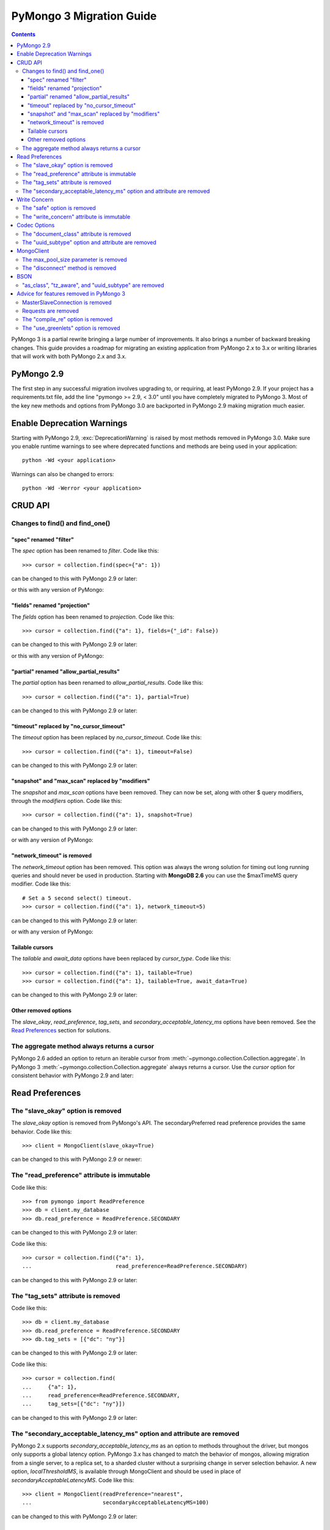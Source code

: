 PyMongo 3 Migration Guide
=========================

.. contents::

.. testsetup::

  from pymongo import MongoClient, ReadPreference
  client = MongoClient()
  collection = client.my_database.my_collection

PyMongo 3 is a partial rewrite bringing a large number of improvements. It
also brings a number of backward breaking changes. This guide provides a
roadmap for migrating an existing application from PyMongo 2.x to 3.x or
writing libraries that will work with both PyMongo 2.x and 3.x.

PyMongo 2.9
-----------

The first step in any successful migration involves upgrading to, or
requiring, at least PyMongo 2.9. If your project has a
requirements.txt file, add the line "pymongo >= 2.9, < 3.0" until you have
completely migrated to PyMongo 3. Most of the key new
methods and options from PyMongo 3.0 are backported in PyMongo 2.9 making
migration much easier.

Enable Deprecation Warnings
---------------------------

Starting with PyMongo 2.9, :exc:`DeprecationWarning` is raised by most methods
removed in PyMongo 3.0. Make sure you enable runtime warnings to see
where deprecated functions and methods are being used in your application::

  python -Wd <your application>

Warnings can also be changed to errors::

  python -Wd -Werror <your application>

CRUD API
--------

Changes to find() and find_one()
................................

"spec" renamed "filter"
~~~~~~~~~~~~~~~~~~~~~~~

The `spec` option has been renamed to `filter`. Code like this::

  >>> cursor = collection.find(spec={"a": 1})

can be changed to this with PyMongo 2.9 or later:

.. doctest::

  >>> cursor = collection.find(filter={"a": 1})

or this with any version of PyMongo:

.. doctest::

  >>> cursor = collection.find({"a": 1})

"fields" renamed "projection"
~~~~~~~~~~~~~~~~~~~~~~~~~~~~~

The `fields` option has been renamed to `projection`. Code like this::

  >>> cursor = collection.find({"a": 1}, fields={"_id": False})

can be changed to this with PyMongo 2.9 or later:

.. doctest::

  >>> cursor = collection.find({"a": 1}, projection={"_id": False})

or this with any version of PyMongo:

.. doctest::

  >>> cursor = collection.find({"a": 1}, {"_id": False})

"partial" renamed "allow_partial_results"
~~~~~~~~~~~~~~~~~~~~~~~~~~~~~~~~~~~~~~~~~

The `partial` option has been renamed to `allow_partial_results`. Code like
this::

  >>> cursor = collection.find({"a": 1}, partial=True)

can be changed to this with PyMongo 2.9 or later:

.. doctest::

  >>> cursor = collection.find({"a": 1}, allow_partial_results=True)

"timeout" replaced by "no_cursor_timeout"
~~~~~~~~~~~~~~~~~~~~~~~~~~~~~~~~~~~~~~~~~

The `timeout` option has been replaced by `no_cursor_timeout`. Code like this::

  >>> cursor = collection.find({"a": 1}, timeout=False)

can be changed to this with PyMongo 2.9 or later:

.. doctest::

  >>> cursor = collection.find({"a": 1}, no_cursor_timeout=True)

"snapshot" and "max_scan" replaced by "modifiers"
~~~~~~~~~~~~~~~~~~~~~~~~~~~~~~~~~~~~~~~~~~~~~~~~~

The `snapshot` and `max_scan` options have been removed. They can now be set,
along with other $ query modifiers, through the `modifiers` option. Code like
this::

  >>> cursor = collection.find({"a": 1}, snapshot=True)

can be changed to this with PyMongo 2.9 or later:

.. doctest::

  >>> cursor = collection.find({"a": 1}, modifiers={"$snapshot": True})

or with any version of PyMongo:

.. doctest::

  >>> cursor = collection.find({"$query": {"a": 1}, "$snapshot": True})

"network_timeout" is removed
~~~~~~~~~~~~~~~~~~~~~~~~~~~~

The `network_timeout` option has been removed. This option was always the
wrong solution for timing out long running queries and should never be used
in production. Starting with **MongoDB 2.6** you can use the $maxTimeMS query
modifier. Code like this::

  # Set a 5 second select() timeout.
  >>> cursor = collection.find({"a": 1}, network_timeout=5)

can be changed to this with PyMongo 2.9 or later:

.. doctest::

  # Set a 5 second (5000 millisecond) server side query timeout.
  >>> cursor = collection.find({"a": 1}, modifiers={"$maxTimeMS": 5000})

or with any version of PyMongo:

.. doctest::

  >>> cursor = collection.find({"$query": {"a": 1}, "$maxTimeMS": 5000})

.. seealso:: `$maxTimeMS
  <http://docs.mongodb.org/manual/reference/operator/meta/maxTimeMS/>`_

Tailable cursors
~~~~~~~~~~~~~~~~

The `tailable` and `await_data` options have been replaced by `cursor_type`.
Code like this::

  >>> cursor = collection.find({"a": 1}, tailable=True)
  >>> cursor = collection.find({"a": 1}, tailable=True, await_data=True)

can be changed to this with PyMongo 2.9 or later:

.. doctest::

  >>> from pymongo import CursorType
  >>> cursor = collection.find({"a": 1}, cursor_type=CursorType.TAILABLE)
  >>> cursor = collection.find({"a": 1}, cursor_type=CursorType.TAILABLE_AWAIT)

Other removed options
~~~~~~~~~~~~~~~~~~~~~

The `slave_okay`, `read_preference`, `tag_sets`,
and `secondary_acceptable_latency_ms` options have been removed. See the `Read
Preferences`_ section for solutions.

The aggregate method always returns a cursor
............................................

PyMongo 2.6 added an option to return an iterable cursor from
:meth:`~pymongo.collection.Collection.aggregate`. In PyMongo 3
:meth:`~pymongo.collection.Collection.aggregate` always returns a cursor. Use
the `cursor` option for consistent behavior with PyMongo 2.9 and later:

.. doctest::

  >>> for result in collection.aggregate([], cursor={}):
  ...     pass

Read Preferences
----------------

The "slave_okay" option is removed
..................................

The `slave_okay` option is removed from PyMongo's API. The
secondaryPreferred read preference provides the same behavior.
Code like this::

  >>> client = MongoClient(slave_okay=True)

can be changed to this with PyMongo 2.9 or newer:

.. doctest::

  >>> client = MongoClient(readPreference="secondaryPreferred")

The "read_preference" attribute is immutable
............................................

Code like this::

  >>> from pymongo import ReadPreference
  >>> db = client.my_database
  >>> db.read_preference = ReadPreference.SECONDARY

can be changed to this with PyMongo 2.9 or later:

.. doctest::

  >>> db = client.get_database("my_database",
  ...                          read_preference=ReadPreference.SECONDARY)

Code like this::

  >>> cursor = collection.find({"a": 1},
  ...                          read_preference=ReadPreference.SECONDARY)

can be changed to this with PyMongo 2.9 or later:

.. doctest::

  >>> coll2 = collection.with_options(read_preference=ReadPreference.SECONDARY)
  >>> cursor = coll2.find({"a": 1})

.. seealso:: :meth:`~pymongo.database.Database.get_collection`

The "tag_sets" attribute is removed
...................................

Code like this::

  >>> db = client.my_database
  >>> db.read_preference = ReadPreference.SECONDARY
  >>> db.tag_sets = [{"dc": "ny"}]

can be changed to this with PyMongo 2.9 or later:

.. doctest::

  >>> from pymongo.read_preferences import Secondary
  >>> db = client.get_database("my_database",
  ...                          read_preference=Secondary([{"dc": "ny"}]))

Code like this::

  >>> cursor = collection.find(
  ...     {"a": 1},
  ...     read_preference=ReadPreference.SECONDARY,
  ...     tag_sets=[{"dc": "ny"}])

can be changed to this with PyMongo 2.9 or later:

.. doctest::

  >>> from pymongo.read_preferences import Secondary
  >>> coll2 = collection.with_options(
  ...     read_preference=Secondary([{"dc": "ny"}]))
  >>> cursor = coll2.find({"a": 1})

.. seealso:: :meth:`~pymongo.database.Database.get_collection`

The "secondary_acceptable_latency_ms" option and attribute are removed
......................................................................

PyMongo 2.x supports `secondary_acceptable_latency_ms` as an option to methods
throughout the driver, but mongos only supports a global latency option.
PyMongo 3.x has changed to match the behavior of mongos, allowing migration
from a single server, to a replica set, to a sharded cluster without a
surprising change in server selection behavior. A new option,
`localThresholdMS`, is available through MongoClient and should be used in
place of `secondaryAcceptableLatencyMS`. Code like this::

  >>> client = MongoClient(readPreference="nearest",
  ...                      secondaryAcceptableLatencyMS=100)

can be changed to this with PyMongo 2.9 or later:

.. doctest::

  >>> client = MongoClient(readPreference="nearest",
  ...                      localThresholdMS=100)

Write Concern
-------------

The "safe" option is removed
............................

In PyMongo 3 the `safe` option is removed from the entire API.
:class:`~pymongo.mongo_client.MongoClient` has always defaulted to acknowledged
write operations and continues to do so in PyMongo 3.

The "write_concern" attribute is immutable
..........................................

The `write_concern` attribute is immutable in PyMongo 3. Code like this::

  >>> client = MongoClient()
  >>> client.write_concern = {"w": "majority"}

can be changed to this with any version of PyMongo:

.. doctest::

  >>> client = MongoClient(w="majority")

Code like this::

  >>> db = client.my_database
  >>> db.write_concern = {"w": "majority"}

can be changed to this with PyMongo 2.9 or later:

.. doctest::

  >>> from pymongo import WriteConcern
  >>> db = client.get_database("my_database",
  ...                          write_concern=WriteConcern(w="majority"))

The new CRUD API write methods do not accept write concern options. Code like
this::

  >>> oid = collection.insert({"a": 2}, w="majority")

can be changed to this with PyMongo 2.9 or later:

.. doctest::

  >>> from pymongo import WriteConcern
  >>> coll2 = collection.with_options(
  ...     write_concern=WriteConcern(w="majority"))
  >>> oid = coll2.insert({"a": 2})

.. seealso:: :meth:`~pymongo.database.Database.get_collection`

Codec Options
-------------

The "document_class" attribute is removed
.........................................

Code like this::

  >>> from bson.son import SON
  >>> client = MongoClient()
  >>> client.document_class = SON

can be replaced by this in any version of PyMongo:

.. doctest::

  >>> from bson.son import SON
  >>> client = MongoClient(document_class=SON)

or to change the `document_class` for a :class:`~pymongo.database.Database`
with PyMongo 2.9 or later:

.. doctest::

  >>> from bson.codec_options import CodecOptions
  >>> from bson.son import SON
  >>> db = client.get_database("my_database", CodecOptions(SON))

.. seealso:: :meth:`~pymongo.database.Database.get_collection` and
  :meth:`~pymongo.collection.Collection.with_options`

The "uuid_subtype" option and attribute are removed
...................................................

Code like this::

  >>> from bson.binary import JAVA_LEGACY
  >>> db = client.my_database
  >>> db.uuid_subtype = JAVA_LEGACY

can be replaced by this with PyMongo 2.9 or later:

.. doctest::

  >>> from bson.binary import JAVA_LEGACY
  >>> from bson.codec_options import CodecOptions
  >>> db = client.get_database("my_database",
  ...                          CodecOptions(uuid_representation=JAVA_LEGACY))

.. seealso:: :meth:`~pymongo.database.Database.get_collection` and
  :meth:`~pymongo.collection.Collection.with_options`

MongoClient
-----------

The max_pool_size parameter is removed
......................................

PyMongo 3 replaced the max_pool_size parameter with support for the MongoDB URI
`maxPoolSize` option. Code like this::

  >>> client = MongoClient(max_pool_size=10)

can be replaced by this with PyMongo 2.9 or later:

.. doctest::

  >>> client = MongoClient(maxPoolSize=10)
  >>> client = MongoClient("mongodb://localhost:27017/?maxPoolSize=10")

The "disconnect" method is removed
..................................

Code like this::

  >>> client.disconnect()

can be replaced by this with PyMongo 2.9 or later:

.. doctest::

  >>> client.close()

BSON
----

"as_class", "tz_aware", and "uuid_subtype" are removed
......................................................

The `as_class`, `tz_aware`, and `uuid_subtype` parameters have been
removed from the functions provided in :mod:`bson`. Code like this::

  >>> from bson import BSON
  >>> from bson.son import SON
  >>> encoded = BSON.encode({"a": 1}, as_class=SON)

can be replaced by this in PyMongo 2.9 or later:

.. doctest::

  >>> from bson import BSON
  >>> from bson.codec_options import CodecOptions
  >>> from bson.son import SON
  >>> encoded = BSON.encode({"a": 1}, codec_options=CodecOptions(SON))

Advice for features removed in PyMongo 3
----------------------------------------

MasterSlaveConnection is removed
................................

Master slave deployments are deprecated in MongoDB. Starting with MongoDB 3.0
a replica set can have up to 50 members and that limit is likely to be
removed in later releases. We recommend migrating to replica sets instead.

Requests are removed
....................

The client methods `start_request`, `in_request`, and `end_request` are
removed. Requests were designed to make read-your-writes consistency more
likely with the w=0 write concern. Additionally, a thread in a request used the
same member for all secondary reads in a replica set. To ensure
read-your-writes consistency in PyMongo 3.0, do not override the default write
concern with w=0, and do not override the default read preference of PRIMARY.

The "compile_re" option is removed
..................................

In PyMongo 3 regular expressions are never compiled to Python match objects.

The "use_greenlets" option is removed
.....................................

The `use_greenlets` option was meant to allow use of PyMongo with Gevent
without the use of gevent.monkey.patch_threads(). This option caused a lot
of confusion and made it difficult to support alternative asyncio libraries
like Eventlet. Users of Gevent should use gevent.monkey.patch_all() instead.

.. seealso:: :doc:`examples/gevent`

